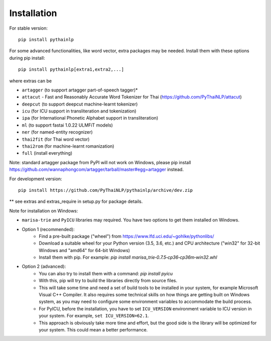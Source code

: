Installation
=====================================

For stable version::

    pip install pythainlp

For some advanced functionalities, like word vector, extra packages may be needed. Install them with these options during pip install::

    pip install pythainlp[extra1,extra2,...]

where extras can be

- ``artagger`` (to support artagger part-of-speech tagger)*
- ``attacut`` - Fast and Reasonably Accurate Word Tokenizer for Thai (https://github.com/PyThaiNLP/attacut)
- ``deepcut`` (to support deepcut machine-learnt tokenizer)
- ``icu`` (for ICU support in transliteration and tokenization)
- ``ipa`` (for International Phonetic Alphabet support in transliteration)
- ``ml`` (to support fastai 1.0.22 ULMFiT models)
- ``ner`` (for named-entity recognizer)
- ``thai2fit`` (for Thai word vector)
- ``thai2rom`` (for machine-learnt romanization)
- ``full`` (install everything)

Note: standard artagger package from PyPI will not work on Windows, please pip install https://github.com/wannaphongcom/artagger/tarball/master#egg=artagger instead.

For development version::

    pip install https://github.com/PyThaiNLP/pythainlp/archive/dev.zip

** see extras and extras_require in setup.py for package details.

Note for installation on Windows:

- ``marisa-trie`` and ``PyICU`` libraries may required. You have two options to get them installed on Windows.

- Option 1 (recommended):
    - Find a pre-built package ("wheel") from https://www.lfd.uci.edu/~gohlke/pythonlibs/ 
    - Download a suitable wheel for your Python version (3.5, 3.6, etc.) and CPU architecture ("win32" for 32-bit Windows and "amd64" for 64-bit Windows)
    - Install them with pip. For example: `pip install marisa_trie‑0.7.5‑cp36‑cp36m‑win32.whl`
    
- Option 2 (advanced):
    - You can also try to install them with a command: `pip install pyicu`
    - With this, pip will try to build the libraries directly from source files.
    - This will take some time and need a set of build tools to be installed in your system, for example Microsoft Visual C++ Compiler. It also requires some technical skills on how things are getting built on Windows system, as you may need to configure some environment variables to accommodate the build process.
    - For PyICU, before the installation, you have to set ``ICU_VERSION`` environment variable to ICU version in your system. For example, ``set ICU_VERSION=62.1``.
    - This approach is obviously take more time and effort, but the good side is the library will be optimized for your system. This could mean a better performance.
